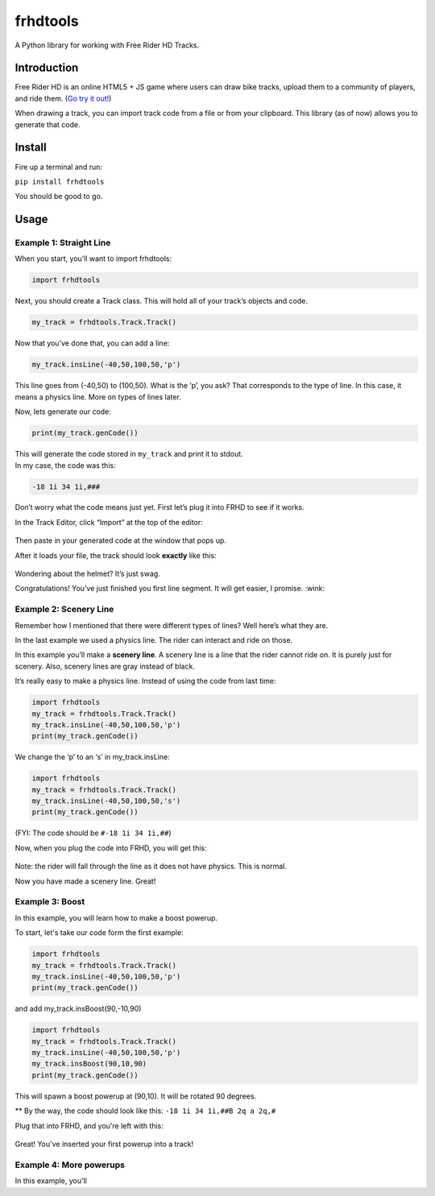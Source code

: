 frhdtools
=========

A Python library for working with Free Rider HD Tracks.

|pip stable| |type sdist| |license MIT|

Introduction
------------

Free Rider HD is an online HTML5 + JS game where users can draw bike
tracks, upload them to a community of players, and ride them. (`Go try
it out!`_)

When drawing a track, you can import track code from a file or from your
clipboard. This library (as of now) allows you to generate that code.

Install
-------

Fire up a terminal and run:

``pip install frhdtools``

You should be good to go.

Usage
-----

Example 1: Straight Line
~~~~~~~~~~~~~~~~~~~~~~~~

When you start, you’ll want to import frhdtools:

.. code:: python

    import frhdtools

Next, you should create a Track class. This will hold all of your
track’s objects and code.

.. code:: python

    my_track = frhdtools.Track.Track()

Now that you’ve done that, you can add a line:

.. code:: python

    my_track.insLine(-40,50,100,50,'p')

This line goes from (-40,50) to (100,50). What is the ‘p’, you ask? That
corresponds to the type of line. In this case, it means a physics line.
More on types of lines later.

Now, lets generate our code:

.. code:: python

    print(my_track.genCode())

| This will generate the code stored in ``my_track`` and print it to
  stdout.
| In my case, the code was this:

.. code:: python

    -18 1i 34 1i,###

Don’t worry what the code means just yet. First let’s plug it into FRHD
to see if it works.

In the Track Editor, click “Import” at the top of the editor:

.. figure:: https://raw.githubusercontent.com/maxmillion18/frhdtools/master/images/example1/frhdimport.png
   :alt: Click Import at the top of the screen.


Then paste in your generated code at the window that pops up.

After it loads your file, the track should look **exactly** like this:

.. figure:: https://raw.githubusercontent.com/maxmillion18/frhdtools/master//images/example1/frhdexample1.png
   :alt: The imported track.

Wondering about the helmet? It’s just swag.

Congratulations! You’ve just finished you first line segment. It will
get easier, I promise. :wink:

Example 2: Scenery Line
~~~~~~~~~~~~~~~~~~~~~~~

Remember how I mentioned that there were different types of lines? Well
here’s what they are.

In the last example we used a physics line. The rider can interact and ride on those.

In this example you’ll make a **scenery line**. A scenery line is a line
that the rider cannot ride on. It is purely just for scenery. Also,
scenery lines are gray instead of black. 

It’s really easy to make a physics line. Instead of using the code from
last time:

.. code:: python

    import frhdtools
    my_track = frhdtools.Track.Track()
    my_track.insLine(-40,50,100,50,'p')
    print(my_track.genCode())

We change the ‘p’ to an ‘s’ in my\_track.insLine:

.. code:: python

    import frhdtools
    my_track = frhdtools.Track.Track()
    my_track.insLine(-40,50,100,50,'s')
    print(my_track.genCode())

(FYI: The code should be ``#-18 1i 34 1i,##``)

Now, when you plug the code into FRHD, you will get this:

.. figure:: https://raw.githubusercontent.com/maxmillion18/frhdtools/master/images/example2/frhdexample2.png
   :alt: A scenery line.

Note: the rider will fall through the line as it does not have physics.
This is normal.

Now you have made a scenery line. Great!

Example 3: Boost
~~~~~~~~~~~~~~~~

In this example, you will learn how to make a boost powerup.

To start, let's take our code form the first example:

.. code:: python

    import frhdtools
    my_track = frhdtools.Track.Track()
    my_track.insLine(-40,50,100,50,'p')
    print(my_track.genCode())

and add my_track.insBoost(90,-10,90)

.. code:: python

    import frhdtools
    my_track = frhdtools.Track.Track()
    my_track.insLine(-40,50,100,50,'p')
    my_track.insBoost(90,10,90)
    print(my_track.genCode())

This will spawn a boost powerup at (90,10). It will be rotated 90 degrees.

** By the way, the code should look like this: ``-18 1i 34 1i,##B 2q a 2q,#``

Plug that into FRHD, and you're left with this:

.. figure:: https://raw.githubusercontent.com/maxmillion18/frhdtools/master/images/example3/frhdexample3.png
   :alt: A boost powerup.

Great! You've inserted your first powerup into a track!

Example 4: More powerups
~~~~~~~~~~~~~~~~~~~~~~~~

In this example, you'll 



.. _Go try it out!: https://www.freeriderhd.com

.. |pip stable| image:: https://img.shields.io/badge/pip-stable-green.png
.. |type sdist| image:: https://img.shields.io/badge/type-sdist-blue.png
.. |license MIT| image:: https://img.shields.io/badge/license-MIT-blue.png
